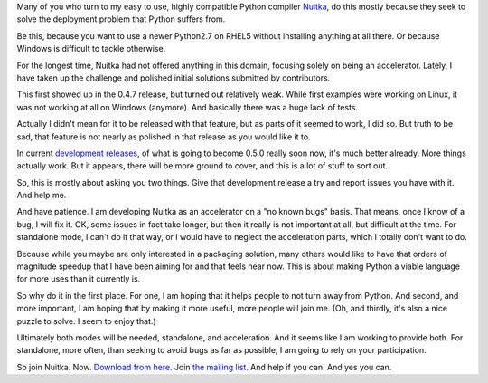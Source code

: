 .. title: Nuitka Standalone Mode is Work in Progress
.. slug: nuitka-standalone-mode-is-work-in-progress
.. date: 2013/12/27 10:48:22
.. tags: Python,compiler,Nuitka,Windows

Many of you who turn to my easy to use, highly compatible Python compiler
`Nuitka <http://nuitka.net>`__, do this mostly because they seek to solve the
deployment problem that Python suffers from.

Be this, because you want to use a newer Python2.7 on RHEL5 without installing
anything at all there. Or because Windows is difficult to tackle otherwise.

For the longest time, Nuitka had not offered anything in this domain, focusing
solely on being an accelerator. Lately, I have taken up the challenge and
polished initial solutions submitted by contributors.

This first showed up in the 0.4.7 release, but turned out relatively weak. While
first examples were working on Linux, it was not working at all on Windows
(anymore). And basically there was a huge lack of tests.

Actually I didn't mean for it to be released with that feature, but as parts of
it seemed to work, I did so. But truth to be sad, that feature is not nearly as
polished in that release as you would like it to.

In current `development releases <http://nuitka.net/pages/download.html>`__, of
what is going to become 0.5.0 really soon now, it's much better already. More
things actually work. But it appears, there will be more ground to cover, and
this is a lot of stuff to sort out.

So, this is mostly about asking you two things. Give that development release a
try and report issues you have with it. And help me.

And have patience. I am developing Nuitka as an accelerator on a "no known bugs"
basis. That means, once I know of a bug, I will fix it. OK, some issues in fact
take longer, but then it really is not important at all, but difficult at the
time. For standalone mode, I can't do it that way, or I would have to neglect
the acceleration parts, which I totally don't want to do.

Because while you maybe are only interested in a packaging solution, many others
would like to have that orders of magnitude speedup that I have been aiming for
and that feels near now. This is about making Python a viable language for more
uses than it currently is.

So why do it in the first place. For one, I am hoping that it helps people to
not turn away from Python. And second, and more important, I am hoping that by
making it more useful, more people will join me. (Oh, and thirdly, it's also a
nice puzzle to solve. I seem to enjoy that.)

Ultimately both modes will be needed, standalone, and acceleration. And it seems
like I am working to provide both. For standalone, more often, than seeking to
avoid bugs as far as possible, I am going to rely on your participation.

So join Nuitka. Now. `Download from here
<http://nuitka.net/pages/download.html>`__. Join `the mailing list
<http://nuitka.net/pages/mailinglist.html>`__. And help if you can. And yes you
can.
